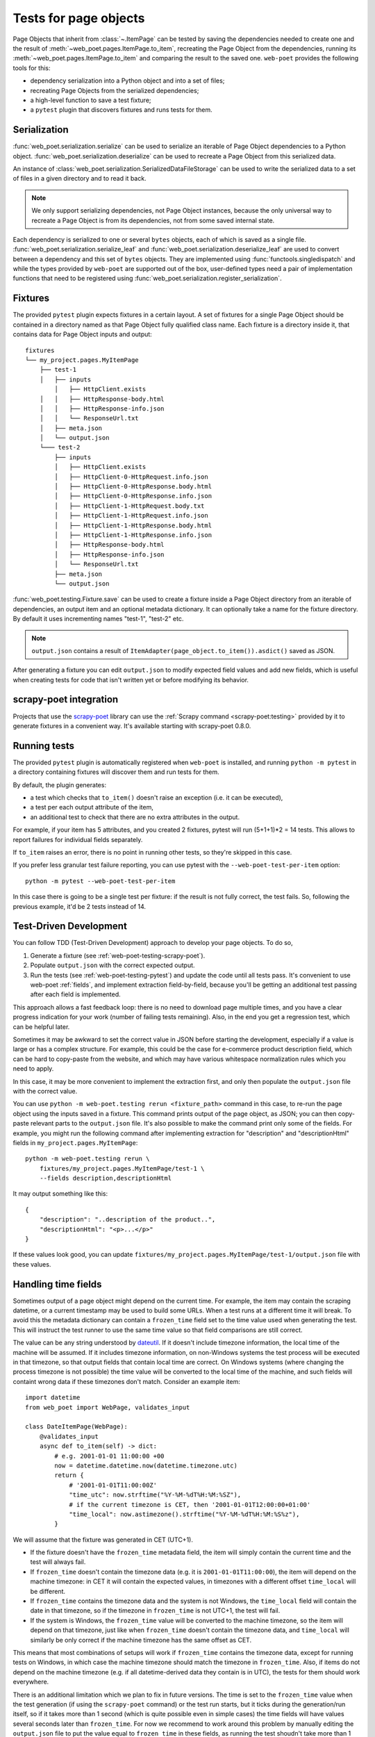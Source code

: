 .. _web-poet-testing:

======================
Tests for page objects
======================

Page Objects that inherit from :class:`~.ItemPage` can be tested by saving the
dependencies needed to create one and the result of
:meth:`~web_poet.pages.ItemPage.to_item`, recreating the Page Object from the
dependencies, running its :meth:`~web_poet.pages.ItemPage.to_item` and
comparing the result to the saved one. ``web-poet`` provides the following
tools for this:

* dependency serialization into a Python object and into a set of files;
* recreating Page Objects from the serialized dependencies;
* a high-level function to save a test fixture;
* a ``pytest`` plugin that discovers fixtures and runs tests for them.

.. _dep-serialization:

Serialization
=============

:func:`web_poet.serialization.serialize` can be used to serialize an iterable
of Page Object dependencies to a Python object.
:func:`web_poet.serialization.deserialize` can be used to recreate a Page
Object from this serialized data.

An instance of :class:`web_poet.serialization.SerializedDataFileStorage` can be
used to write the serialized data to a set of files in a given directory and to
read it back.

.. note::
    We only support serializing dependencies, not Page Object instances,
    because the only universal way to recreate a Page Object is from its
    dependencies, not from some saved internal state.

Each dependency is serialized to one or several ``bytes`` objects, each of
which is saved as a single file. :func:`web_poet.serialization.serialize_leaf`
and :func:`web_poet.serialization.deserialize_leaf` are used to convert between
a dependency and this set of ``bytes`` objects. They are implemented using
:func:`functools.singledispatch` and while the types provided by ``web-poet``
are supported out of the box, user-defined types need a pair of implementation
functions that need to be registered using
:func:`web_poet.serialization.register_serialization`.

Fixtures
========

The provided ``pytest`` plugin expects fixtures in a certain layout. A set of
fixtures for a single Page Object should be contained in a directory named as
that Page Object fully qualified class name. Each fixture is a directory inside
it, that contains data for Page Object inputs and output::

    fixtures
    └── my_project.pages.MyItemPage
        ├── test-1
        │   ├── inputs
            │   ├── HttpClient.exists
        │   │   ├── HttpResponse-body.html
        │   │   ├── HttpResponse-info.json
        │   │   └── ResponseUrl.txt
        │   ├── meta.json
        │   └── output.json
        └─── test-2
            ├── inputs
            │   ├── HttpClient.exists
            │   ├── HttpClient-0-HttpRequest.info.json
            │   ├── HttpClient-0-HttpResponse.body.html
            │   ├── HttpClient-0-HttpResponse.info.json
            │   ├── HttpClient-1-HttpRequest.body.txt
            │   ├── HttpClient-1-HttpRequest.info.json
            │   ├── HttpClient-1-HttpResponse.body.html
            │   ├── HttpClient-1-HttpResponse.info.json
            │   ├── HttpResponse-body.html
            │   ├── HttpResponse-info.json
            │   └── ResponseUrl.txt
            ├── meta.json
            └── output.json

:func:`web_poet.testing.Fixture.save` can be used to create a fixture inside a
Page Object directory from an iterable of dependencies, an output item and an
optional metadata dictionary. It can optionally take a name for the fixture
directory. By default it uses incrementing names "test-1", "test-2" etc.

.. note::
    ``output.json`` contains a result of
    ``ItemAdapter(page_object.to_item()).asdict()`` saved as JSON.

After generating a fixture you can edit ``output.json`` to modify expected
field values and add new fields, which is useful when creating tests for code
that isn't written yet or before modifying its behavior.

.. _web-poet-testing-scrapy-poet:

scrapy-poet integration
=======================

Projects that use the `scrapy-poet`_ library can use the :ref:`Scrapy command
<scrapy-poet:testing>` provided by it to generate fixtures in a convenient way.
It's available starting with scrapy-poet 0.8.0.

.. _scrapy-poet: https://github.com/scrapinghub/scrapy-poet

.. _web-poet-testing-pytest:

Running tests
=============

The provided ``pytest`` plugin is automatically registered when ``web-poet`` is
installed, and running ``python -m pytest`` in a directory containing fixtures
will discover them and run tests for them.

By default, the plugin generates:

* a test which checks that ``to_item()`` doesn't raise an exception
  (i.e. it can be executed),
* a test per each output attribute of the item,
* an additional test to check that there are no extra attributes in the output.

For example, if your item has 5 attributes, and you created 2 fixtures, pytest
will run (5+1+1)*2 = 14 tests. This allows to report failures for individual
fields separately.

If ``to_item`` raises an error, there is no point in running other tests,
so they're skipped in this case.

If you prefer less granular test failure reporting, you can use pytest with
the ``--web-poet-test-per-item`` option::

    python -m pytest --web-poet-test-per-item

In this case there is going to be a single test per fixture: if the result
is not fully correct, the test fails. So, following the previous example,
it'd be 2 tests instead of 14.

.. _web-poet-testing-tdd:

Test-Driven Development
=======================

You can follow TDD (Test-Driven Development) approach to develop your
page objects. To do so,

1. Generate a fixture (see :ref:`web-poet-testing-scrapy-poet`).
2. Populate ``output.json`` with the correct expected output.
3. Run the tests (see :ref:`web-poet-testing-pytest`) and update the code
   until all tests pass. It's convenient to use web-poet :ref:`fields`,
   and implement extraction field-by-field, because you'll be getting
   an additional test passing after each field is implemented.

This approach allows a fast feedback loop: there is no need to download page
multiple times, and you have a clear progress indication for your work
(number of failing tests remaining). Also, in the end you get
a regression test, which can be helpful later.

Sometimes it may be awkward to set the correct value in JSON before starting
the development, especially if a value is large or has a complex structure.
For example, this could be the case for e-commerce product description field,
which can be hard to copy-paste from the website, and which may have various
whitespace normalization rules which you need to apply.

In this case, it may be more convenient to implement the extraction first,
and only then populate the ``output.json`` file with the correct value.

You can use ``python -m web-poet.testing rerun <fixture_path>`` command
in this case, to re-run the page object using the inputs saved in a fixture.
This command prints output of the page object, as JSON; you can then copy-paste
relevant parts to the ``output.json`` file. It's also possible to make
the command print only some of the fields. For example, you might run the
following command after implementing extraction for "description" and
"descriptionHtml" fields in ``my_project.pages.MyItemPage``::

    python -m web-poet.testing rerun \
        fixtures/my_project.pages.MyItemPage/test-1 \
        --fields description,descriptionHtml

It may output something like this::

    {
        "description": "..description of the product..",
        "descriptionHtml": "<p>...</p>"
    }

If these values look good, you can update
``fixtures/my_project.pages.MyItemPage/test-1/output.json`` file
with these values.

.. _web-poet-testing-frozen_time:

Handling time fields
====================

Sometimes output of a page object might depend on the current time. For
example, the item may contain the scraping datetime, or a current timestamp may
be used to build some URLs. When a test runs at a different time it will break.
To avoid this the metadata dictionary can contain a ``frozen_time`` field set
to the time value used when generating the test. This will instruct the test
runner to use the same time value so that field comparisons are still correct.

The value can be any string understood by `dateutil`_. If it doesn't include
timezone information, the local time of the machine will be assumed. If it
includes timezone information, on non-Windows systems the test process will be
executed in that timezone, so that output fields that contain local time are
correct. On Windows systems (where changing the process timezone is not
possible) the time value will be converted to the local time of the machine,
and such fields will containt wrong data if these timezones don't match.
Consider an example item::

    import datetime
    from web_poet import WebPage, validates_input

    class DateItemPage(WebPage):
        @validates_input
        async def to_item(self) -> dict:
            # e.g. 2001-01-01 11:00:00 +00
            now = datetime.datetime.now(datetime.timezone.utc)
            return {
                # '2001-01-01T11:00:00Z'
                "time_utc": now.strftime("%Y-%M-%dT%H:%M:%SZ"),
                # if the current timezone is CET, then '2001-01-01T12:00:00+01:00'
                "time_local": now.astimezone().strftime("%Y-%M-%dT%H:%M:%S%z"),
            }

We will assume that the fixture was generated in CET (UTC+1).

* If the fixture doesn't have the ``frozen_time`` metadata field, the item will
  simply contain the current time and the test will always fail.
* If ``frozen_time`` doesn't contain the timezone data (e.g. it is
  ``2001-01-01T11:00:00``), the item will depend on the machine timezone: in
  CET it will contain the expected values, in timezones with a different offset
  ``time_local`` will be different.
* If ``frozen_time`` contains the timezone data and the system is not Windows,
  the ``time_local`` field will contain the date in that timezone, so if the
  timezone in ``frozen_time`` is not UTC+1, the test will fail.
* If the system is Windows, the ``frozen_time`` value will be converted to the
  machine timezone, so the item will depend on that timezone, just like when
  ``frozen_time`` doesn't contain the timezone data, and ``time_local`` will
  similarly be only correct if the machine timezone has the same offset as CET.

This means that most combinations of setups will work if ``frozen_time``
contains the timezone data, except for running tests on Windows, in which case
the machine timezone should match the timezone in ``frozen_time``. Also, if
items do not depend on the machine timezone (e.g. if all datetime-derived data
they contain is in UTC), the tests for them should work everywhere.

There is an additional limitation which we plan to fix in future versions. The
time is set to the ``frozen_time`` value when the test generation (if using the
``scrapy-poet`` command) or the test run starts, but it ticks during the
generation/run itself, so if it takes more than 1 second (which is quite
possible even in simple cases) the time fields will have values several seconds
later than ``frozen_time``. For now we recommend to work around this problem by
manually editing the ``output.json`` file to put the value equal to
``frozen_time`` in these fields, as running the test shoudn't take more than 1
second.

.. _dateutil: https://github.com/dateutil/dateutil

.. _git-lfs:

Storing fixtures in Git
=======================

Fixtures can take a lot of disk space, as they usually include page responses
and may include other large files, so we recommend using `Git LFS`_ when
storing them in Git repos to reduce the repo space and get other performance
benefits. Even if your fixtures are currently small, it may be useful to do
this from the beginning, as migrating files to LFS is not easy and requires
rewriting the repo history.

To use Git LFS you need a Git hosting provider that supports it, and major
providers and software (e.g. GitHub, Bitbucket, GitLab) support it. There are
also `implementations`_ for standalone Git servers.

Assuming you store the fixtures in the directory named "fixtures" in the repo
root, the workflow should be as following. Enable normal diffs for LFS files in
this repo::

  git config diff.lfs.textconv cat

Enable LFS for the fixtures directory before committing anything in it::

  git lfs track "fixtures/**"

Commit the ``.gitattributes`` file (which stores the tracking information)::

  git add .gitattributes
  git commit

After generating the fixtures just commit them as usual::

  git add fixtures/test-1
  git commit

After this all usual commands including ``push``, ``pull`` or ``checkout``
should work as expected on these files.

Please also check the official Git LFS documentation for more information.

.. _Git LFS: https://git-lfs.com/
.. _implementations: https://github.com/git-lfs/git-lfs/wiki/Implementations

.. _web-poet-testing-additional-requests:

Additional requests support
===========================

If the page object uses the :class:`~.HttpClient` dependency to make
:ref:`additional requests <additional-requests>`, the generated fixtures will
contain these requests and their responses. When the test runs,
:class:`~.HttpClient` will return the saved responses without doing actual
requests.

Currently requests are compared by their URL, method, headers and body, so if a
page object makes requests that differ between runs, the test won't be able to
find a saved response and will fail.

Test coverage
=============

The coverage for page object code is reported correctly if tools such as
`coverage`_ are used when running web-poet tests.

.. _coverage: https://coverage.readthedocs.io/
